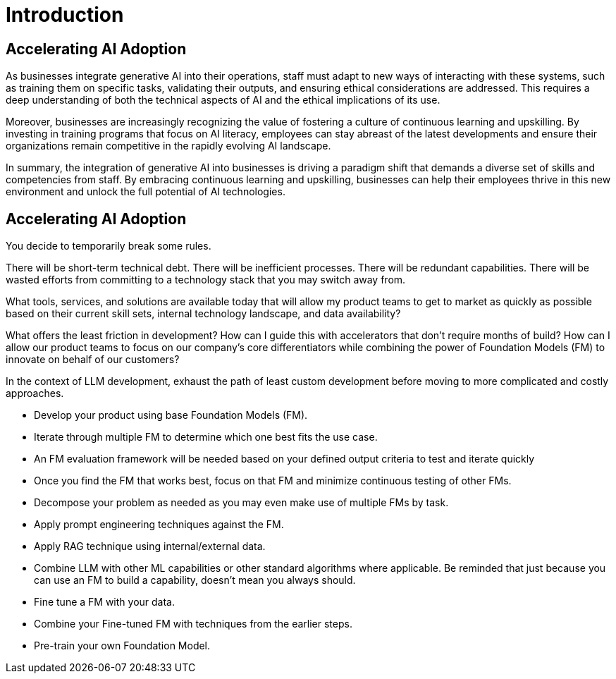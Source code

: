 = Introduction

== Accelerating AI Adoption

As businesses integrate generative AI into their operations, staff must adapt to new ways of interacting with these systems, such as training them on specific tasks, validating their outputs, and ensuring ethical considerations are addressed. This requires a deep understanding of both the technical aspects of AI and the ethical implications of its use.

Moreover, businesses are increasingly recognizing the value of fostering a culture of continuous learning and upskilling. By investing in training programs that focus on AI literacy, employees can stay abreast of the latest developments and ensure their organizations remain competitive in the rapidly evolving AI landscape.

In summary, the integration of generative AI into businesses is driving a paradigm shift that demands a diverse set of skills and competencies from staff. By embracing continuous learning and upskilling, businesses can help their employees thrive in this new environment and unlock the full potential of AI technologies.


== Accelerating AI Adoption

You decide to temporarily break some rules. 

There will be short-term technical debt. There will be inefficient processes. There will be redundant capabilities. There will be wasted efforts from committing to a technology stack that you may switch away from.

What tools, services, and solutions are available today that will allow my product teams to get to market as quickly as possible based on their current skill sets, internal technology landscape, and data availability?

What offers the least friction in development? How can I guide this with accelerators that don’t require months of build? How can I allow our product teams to focus on our company’s core differentiators while combining the power of Foundation Models (FM) to innovate on behalf of our customers?

In the context of LLM development, exhaust the path of least custom development before moving to more complicated and costly approaches.

* 		Develop your product using base Foundation Models (FM).
* 		Iterate through multiple FM to determine which one best fits the use case.
* 		An FM evaluation framework will be needed based on your defined output criteria to test and iterate quickly
* 		Once you find the FM that works best, focus on that FM and minimize continuous testing of other FMs.
* 		Decompose your problem as needed as you may even make use of multiple FMs by task.
* 		Apply prompt engineering techniques against the FM.
* 		Apply RAG technique using internal/external data.
* 		Combine LLM with other ML capabilities or other standard algorithms where applicable. Be reminded that just because you can use an FM to build a capability, doesn’t mean you always should.
* 		Fine tune a FM with your data.
* 		Combine your Fine-tuned FM with techniques from the earlier steps.
* 		Pre-train your own Foundation Model.